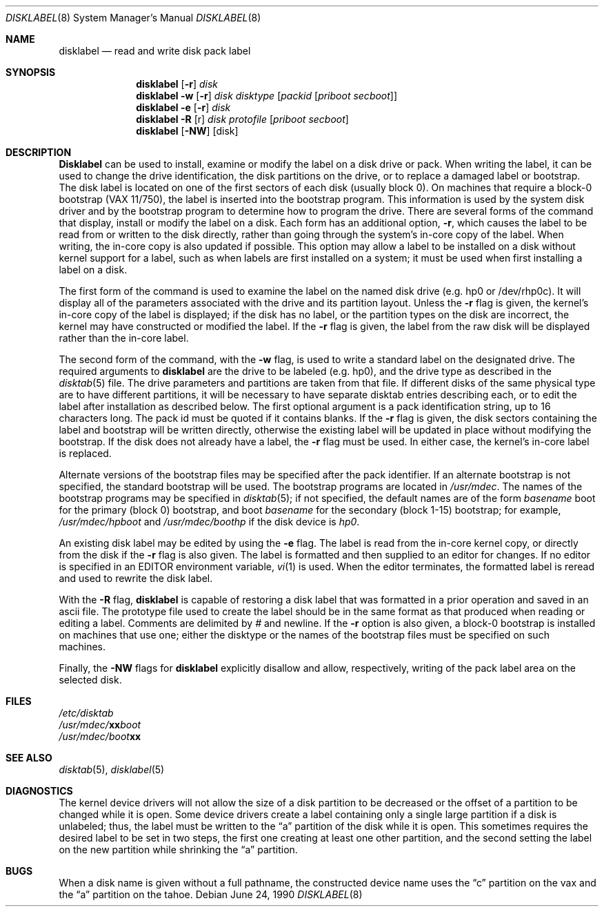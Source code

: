 .\" Copyright (c) 1987, 1988 Regents of the University of California.
.\" All rights reserved.
.\"
.\" This code is derived from software contributed to Berkeley by
.\" Symmetric Computer Systems.
.\"
.\" Redistribution and use in source and binary forms, with or without
.\" modification, are permitted provided that the following conditions
.\" are met:
.\" 1. Redistributions of source code must retain the above copyright
.\"    notice, this list of conditions and the following disclaimer.
.\" 2. Redistributions in binary form must reproduce the above copyright
.\"    notice, this list of conditions and the following disclaimer in the
.\"    documentation and/or other materials provided with the distribution.
.\" 3. All advertising materials mentioning features or use of this software
.\"    must display the following acknowledgement:
.\"	This product includes software developed by the University of
.\"	California, Berkeley and its contributors.
.\" 4. Neither the name of the University nor the names of its contributors
.\"    may be used to endorse or promote products derived from this software
.\"    without specific prior written permission.
.\"
.\" THIS SOFTWARE IS PROVIDED BY THE REGENTS AND CONTRIBUTORS ``AS IS'' AND
.\" ANY EXPRESS OR IMPLIED WARRANTIES, INCLUDING, BUT NOT LIMITED TO, THE
.\" IMPLIED WARRANTIES OF MERCHANTABILITY AND FITNESS FOR A PARTICULAR PURPOSE
.\" ARE DISCLAIMED.  IN NO EVENT SHALL THE REGENTS OR CONTRIBUTORS BE LIABLE
.\" FOR ANY DIRECT, INDIRECT, INCIDENTAL, SPECIAL, EXEMPLARY, OR CONSEQUENTIAL
.\" DAMAGES (INCLUDING, BUT NOT LIMITED TO, PROCUREMENT OF SUBSTITUTE GOODS
.\" OR SERVICES; LOSS OF USE, DATA, OR PROFITS; OR BUSINESS INTERRUPTION)
.\" HOWEVER CAUSED AND ON ANY THEORY OF LIABILITY, WHETHER IN CONTRACT, STRICT
.\" LIABILITY, OR TORT (INCLUDING NEGLIGENCE OR OTHERWISE) ARISING IN ANY WAY
.\" OUT OF THE USE OF THIS SOFTWARE, EVEN IF ADVISED OF THE POSSIBILITY OF
.\" SUCH DAMAGE.
.\"
.\"	from: @(#)disklabel.8	6.8 (Berkeley) 6/24/90
.\"	$Id: disklabel.8,v 1.6 1994/01/14 02:05:23 jtc Exp $
.\"
.Dd June 24, 1990
.Dt DISKLABEL 8
.Os
.Sh NAME
.Nm disklabel 
.Nd read and write disk pack label
.Sh SYNOPSIS
.Nm disklabel
.Op Fl r
.Ar disk
.Nm disklabel
.Fl w
.Op Fl r
.Ar disk
.Ar disktype
.Op Ar packid Op Ar priboot secboot
.Nm disklabel
.Fl e
.Op Fl r
.Ar disk
.Nm disklabel
.Fl R
.Op r
.Ar disk
.Ar protofile
.Op Ar priboot secboot
.Nm disklabel
.Op Fl NW
.Op disk
.Sh DESCRIPTION
.Nm Disklabel
can be used to install, examine or modify the label on a disk drive or pack.
When writing the label, it can be used
to change the drive identification,
the disk partitions on the drive,
or to replace a damaged label or bootstrap.
The disk label is located on one of the first sectors
of each disk (usually block 0).
On machines that require a block-0 bootstrap (VAX 11/750),
the label is inserted into the bootstrap program.
This information is used by the system disk driver and by the bootstrap
program to determine how to program the drive.
There are several forms of the command that display, install or modify
the label on a disk.
Each form has an additional option,
.Fl r ,
which causes the label to be read from or written to the disk directly,
rather than going through the system's in-core copy of the label.
When writing, the in-core copy is also updated if possible.
This option may allow a label to be installed on a disk
without kernel support for a label, such as when labels are first installed
on a system; it must be used when first installing a label on a disk.
.Pp
The first form of the command is used to examine the label on the named
disk drive (e.g. hp0 or /dev/rhp0c).
It will display all of the parameters associated with the drive
and its partition layout.
Unless the
.Fl r
flag is given,
the kernel's in-core copy of the label is displayed;
if the disk has no label, or the partition types on the disk are incorrect,
the kernel may have constructed or modified the label.
If the
.Fl r
flag is given, the label from the raw disk will be displayed rather
than the in-core label.
.Pp
The second form of the command, with the
.Fl w
flag, is used to write a standard label on the designated drive.
The required arguments to
.Nm disklabel
are the drive to be labeled (e.g. hp0), and
the drive type as described in the
.Xr disktab 5
file.
The drive parameters and partitions are taken from that file.
If different disks of the same physical type are to have different
partitions, it will be necessary to have separate disktab entries
describing each, or to edit the label after installation as described below.
The first optional argument is a pack identification string,
up to 16 characters long.
The pack id must be quoted if it contains blanks.
If the
.Fl r
flag is given, the disk sectors containing the label and bootstrap
will be written directly,
otherwise the existing label will be updated in place without modifying
the bootstrap.
If the disk does not already have a label, the
.Fl r
flag must be used.
In either case, the kernel's in-core label is replaced.
.Pp
Alternate versions of the bootstrap files may be specified
after the pack identifier.
If an alternate bootstrap is not specified, the standard bootstrap will be used.
The bootstrap programs are located in
.Pa /usr/mdec .
The names of the bootstrap programs may be specified in
.Xr disktab  5 ;
if not specified,
the default names are of the form
.Em basename No boot
for the primary (block 0) bootstrap, and
.No boot Em basename
for the secondary (block 1-15) bootstrap;
for example, 
.Pa /usr/mdec/hpboot 
and 
.Pa /usr/mdec/boothp
if the disk device is
.Em hp0 .
.Pp
An existing disk label may be edited by using the
.Fl e
flag.
The label is read from the in-core kernel copy,
or directly from the disk if the
.Fl r
flag is also given.
The label is formatted and then supplied to an editor for changes.
If no editor is specified in an EDITOR environment variable,
.Xr vi 1
is used.
When the editor terminates, the formatted label is reread
and used to rewrite the disk label.
.Pp
With the
.Fl R
flag,
.Nm disklabel
is capable of restoring a disk label that was formatted
in a prior operation and saved in an ascii file.
The prototype file used to create the label should be in the same format
as that produced when reading or editing a label.
Comments are delimited by
.Em #
and newline.
If the
.Fl r
option is also given,
a block-0 bootstrap is installed on machines that use one;
either the disktype or the names of the bootstrap files must be specified
on such machines.
.Pp
Finally, the 
.Fl NW
flags for 
.Nm disklabel
explicitly disallow and allow, respectively, writing of the pack label area 
on the selected disk.
.Sh FILES
.Bl -item -compact
.It
.Pa /etc/disktab
.It
.Pa /usr/mdec/ Ns Sy xx Ns Pa boot
.It
.Pa /usr/mdec/boot Ns Sy xx
.Sh SEE ALSO
.Xr disktab 5 ,
.Xr disklabel 5 
.Sh DIAGNOSTICS
The kernel device drivers will not allow the size of a disk partition
to be decreased or the offset of a partition to be changed while it is open.
Some device drivers create a label containing only a single large partition
if a disk is unlabeled; thus, the label must be written to the 
.Dq a
partition of the disk while it is open.
This sometimes requires the desired label to be set in two steps,
the first one creating at least one other partition,
and the second setting the label on the new partition
while shrinking the 
.Dq a
partition.
.Sh BUGS
When a disk name is given without a full pathname,
the constructed device name uses the 
.Dq c
partition on the vax and the 
.Dq a
partition on the tahoe.
